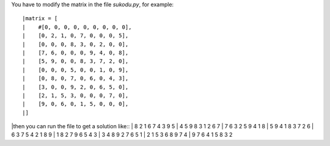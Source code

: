 You have to modify the matrix in the file *sukodu.py*, for example::

|matrix = [
|    #[0, 0, 0, 0, 0, 0, 0, 0, 0],
|    [0, 2, 1, 0, 7, 0, 0, 0, 5],
|    [0, 0, 0, 8, 3, 0, 2, 0, 0],
|    [7, 6, 0, 0, 0, 9, 4, 0, 8],
|    [5, 9, 0, 0, 8, 3, 7, 2, 0],
|    [0, 0, 0, 5, 0, 0, 1, 0, 9],
|    [0, 8, 0, 7, 0, 6, 0, 4, 3],
|    [3, 0, 0, 9, 2, 0, 6, 5, 0],
|    [2, 1, 5, 3, 0, 0, 0, 7, 0],
|    [9, 0, 6, 0, 1, 5, 0, 0, 0],
|]

|then you can run the file to get a solution like::
|  8 2 1 6 7 4 3 9 5 
|  4 5 9 8 3 1 2 6 7 
|  7 6 3 2 5 9 4 1 8 
|  5 9 4 1 8 3 7 2 6 
|  6 3 7 5 4 2 1 8 9 
|  1 8 2 7 9 6 5 4 3 
|  3 4 8 9 2 7 6 5 1 
|  2 1 5 3 6 8 9 7 4 
|  9 7 6 4 1 5 8 3 2 



